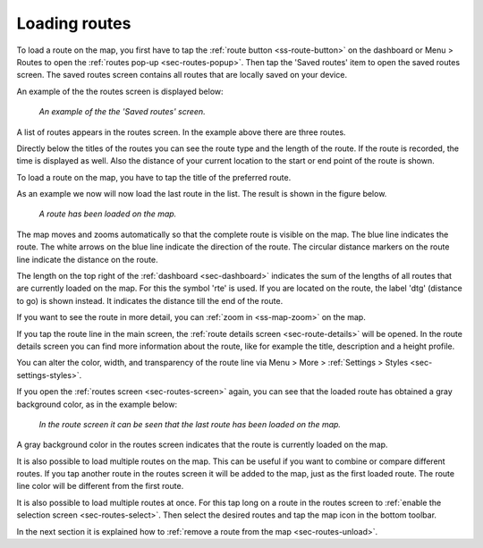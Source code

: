 .. _sec-routes-load:

Loading routes
--------------
To load a route on the map, you first have to tap the :ref:`route button <ss-route-button>` on the dashboard or Menu > Routes to open the :ref:`routes pop-up <sec-routes-popup>`. Then tap the 'Saved routes' item to open the saved routes screen. The saved routes screen contains all routes that are locally saved on your device.

An example of the the routes screen is displayed below:

.. figure:: ../_static/routes-1.png
   :height: 568px
   :width: 320px
   :alt: Routes screen Topo GPS

   *An example of the the 'Saved routes' screen.*

A list of routes appears in the routes screen. In the example above there are three routes.

Directly below the titles of the routes you can see the route type and the length of the route. If the route is recorded, the time is displayed as well. Also the distance of your current location to the start or end point of the route is shown.

To load a route on the map, you have to tap the title of the preferred route. 

As an example we now will now load the last route in the list. The result is shown in the figure below.

.. figure:: ../_static/routes-2.jpg
   :height: 568px
   :width: 320px
   :alt: Loading route Topo GPS

   *A route has been loaded on the map.*

The map moves and zooms automatically so that the complete route is visible on the map. The blue line indicates the route. The white arrows on the blue line indicate the direction of the route. The circular distance markers on the route line indicate the distance on the route.

The length on the top right of the :ref:`dashboard <sec-dashboard>` indicates the sum of the lengths of all routes that are currently loaded on the map. For this the symbol 'rte' is used. If you are located on the route, the label 'dtg' (distance to go) is shown instead. It indicates the distance till the end of the route.

If you want to see the route in more detail, you can :ref:`zoom in <ss-map-zoom>` on the map.

If you tap the route line in the main screen, the :ref:`route details screen <sec-route-details>` will be opened. In the route details screen you can find more information about the route, like for example the title, description and a height profile.

You can alter the color, width, and transparency of the route line via Menu > More > :ref:`Settings > Styles <sec-settings-styles>`.

If you open the :ref:`routes screen <sec-routes-screen>` again, you can see that the loaded route has obtained a gray background color, as in the example below:

.. figure:: ../_static/routes-3.png
   :height: 568px
   :width: 320px
   :alt: Route load Topo GPS

   *In the route screen it can be seen that the last route has been loaded on the map.*

A gray background color in the routes screen indicates that the route is currently loaded on the map.

It is also possible to load multiple routes on the map. This can be useful if you want to combine or compare different routes. If you tap another route in the routes screen it will be added to the map, just as the first loaded route. The route line color will be different from the first route. 

It is also possible to load multiple routes at once. For this tap long on a route in the routes screen to :ref:`enable the selection screen <sec-routes-select>`. Then select the desired routes and tap the map icon in the bottom toolbar.

In the next section it is explained how to :ref:`remove a route from the map <sec-routes-unload>`.

